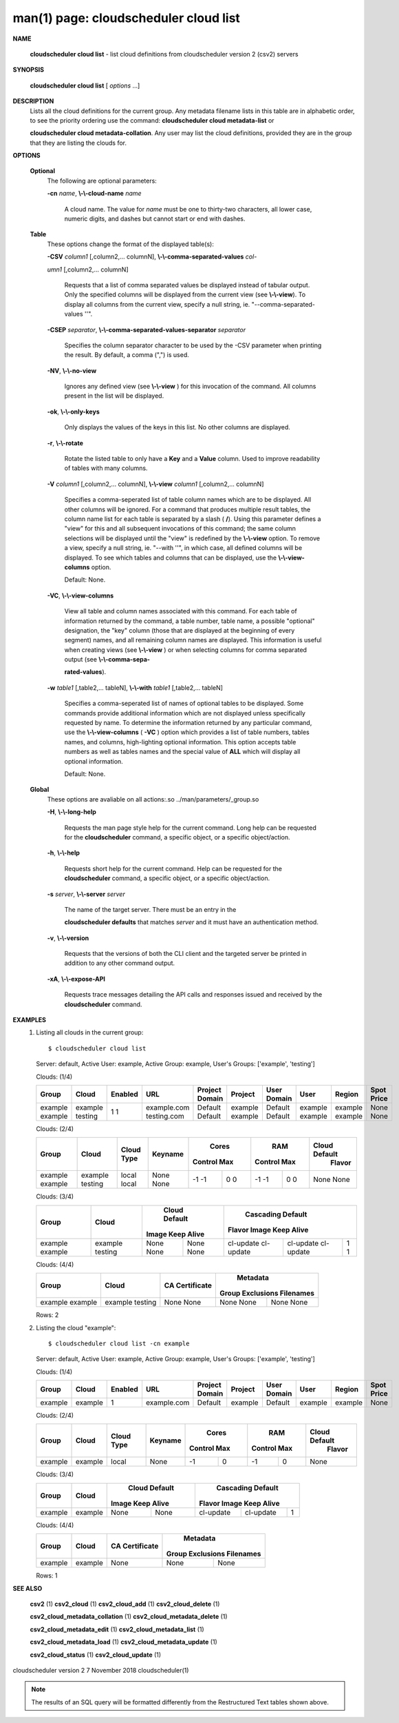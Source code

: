 .. File generated by /hepuser/crlb/Git/cloudscheduler/utilities/cli_doc_to_rst - DO NOT EDIT
..
.. To modify the contents of this file:
..   1. edit the man page file(s) ".../cloudscheduler/cli/man/csv2_cloud_list.1"
..   2. run the utility ".../cloudscheduler/utilities/cli_doc_to_rst"
..

man(1) page: cloudscheduler cloud list
======================================

 
 
 

**NAME**
       
       **cloudscheduler  cloud list**
       - list cloud definitions from cloudscheduler
       version 2 (csv2) servers
 

**SYNOPSIS**
       
       **cloudscheduler cloud list**
       [
       *options*
       ...]
 

**DESCRIPTION**
       Lists all the cloud definitions for the current  group.   Any  metadata
       filename lists in this table are in alphabetic order, to see the 
       priority ordering use the command:  
       **cloudscheduler  cloud  metadata-list**
       or
       
       **cloudscheduler  cloud  metadata-collation**.
       Any user may list the cloud
       definitions, provided they are in the group that they are  listing  the
       clouds for.
 

**OPTIONS**
   
   **Optional**
       The following are optional parameters:
 
       
       **-cn**
       *name*,
       **\\-\\-cloud-name**
       *name*
              A  cloud  name.   The  value  for 
              *name*
              must be one to thirty-two
              characters, all lower case, numeric digits, and dashes but  
              cannot start or end with dashes.
 
   
   **Table**
       These options change the format of the displayed table(s):
 
       
       **-CSV**
       *column1*
       [,column2,...   columnN],
       **\\-\\-comma-separated-values**
       *col-*
       
       *umn1*
       [,column2,... columnN]
              Requests that a list of  comma  separated  values  be  displayed
              instead  of  tabular output.  Only the specified columns will be
              displayed from the current view (see 
              **\\-\\-view**).
              To  display  all
              columns  from  the  current  view,  specify  a  null string, ie.
              "--comma-separated-values ''".
 
 
       
       **-CSEP**
       *separator*,
       **\\-\\-comma-separated-values-separator**
       *separator*
              Specifies the column separator character to be used by the  -CSV
              parameter  when  printing the result.  By default, a comma (",")
              is used.
 
 
       
       **-NV**,
       **\\-\\-no-view**
              Ignores any defined view (see 
              **\\-\\-view**
              ) for this invocation of the
              command.  All columns present in the list will be displayed.
 
       
       **-ok**,
       **\\-\\-only-keys**
              Only  displays  the  values  of the keys in this list.  No other
              columns are displayed.
 
       
       **-r**,
       **\\-\\-rotate**
              Rotate the listed table to only have a 
              **Key**
              and a
              **Value**
              column.
              Used to improve readability of tables with many columns.
 
       
       **-V**
       *column1*
       [,column2,... columnN],
       **\\-\\-view**
       *column1*
       [,column2,... columnN]
              Specifies a comma-seperated list of table column names which are
              to be displayed.  All other columns will be ignored.  For a 
              command  that produces multiple result tables, the column name list
              for each table is separated by a slash (
              **/**).
              Using this
              parameter  defines a "view" for this and all subsequent invocations of
              this command; the same column selections will be displayed until
              the "view" is redefined by the 
              **\\-\\-view**
              option.  To remove a view,
              specify a null string, ie.  "--with  ''",  in  which  case,  all
              defined columns will be displayed.  To see which tables and 
              columns that can be displayed, use the 
              **\\-\\-view-columns**
              option.
 
              Default: None.
 
       
       **-VC**,
       **\\-\\-view-columns**
              View all table and column names associated  with  this  command.
              For  each  table of information returned by the command, a table
              number, table name, a possible "optional" designation, the "key"
              column  (those that are displayed at the beginning of every 
              segment) names, and all remaining column names are displayed.  This
              information  is  useful when creating views (see 
              **\\-\\-view**
              ) or when
              selecting columns for comma separated output (see  
              **\\-\\-comma-sepa-**
              
              **rated-values**).
 
       
       **-w**
       *table1*
       [,table2,... tableN],
       **\\-\\-with**
       *table1*
       [,table2,... tableN]
              Specifies  a comma-seperated list of names of optional tables to
              be displayed.   Some  commands  provide  additional  information
              which  are  not displayed unless specifically requested by name.
              To determine the information returned by any particular command,
              use the 
              **\\-\\-view-columns**
              (
              **-VC**
              ) option which provides a list of
              table numbers, tables names, and columns,  high-lighting  optional
              information.   This  option  accepts  table  numbers  as well as
              tables names and the special value of 
              **ALL**
              which will display all
              optional information.
 
              Default: None.
 
   
   **Global**
       These   options   are   avaliable  on  all  actions:.so  
       ../man/parameters/_group.so
 
       
       **-H**,
       **\\-\\-long-help**
              Requests the man page style help for the current command.   Long
              help can be requested for the 
              **cloudscheduler**
              command, a specific
              object, or a specific object/action.
 
       
       **-h**,
       **\\-\\-help**
              Requests short help  for  the  current  command.   Help  can  be
              requested  for the 
              **cloudscheduler**
              command, a specific object, or
              a specific object/action.
 
       
       **-s**
       *server*,
       **\\-\\-server**
       *server*
              The name of the target server.  There must be an  entry  in  the
              
              **cloudscheduler  defaults**
              that matches
              *server*
              and it must have an
              authentication method.
 
       
       **-v**,
       **\\-\\-version**
              Requests that the versions of both the CLI client and  the  
              targeted server be printed in addition to any other command output.
 
       
       **-xA**,
       **\\-\\-expose-API**
              Requests  trace  messages  detailing the API calls and responses
              issued and received by the 
              **cloudscheduler**
              command.
 

**EXAMPLES**
       1.     Listing all clouds in the current group::

              $ cloudscheduler cloud list
              Server: default, Active User: example, Active Group: example, User's Groups: ['example', 'testing']
 
              Clouds: (1/4)

              +---------+---------+-------------+-------------+----------------+---------+-------------+---------+---------+------------+
              + Group   | Cloud   | Enabled     | URL         | Project Domain | Project | User Domain | User    | Region  | Spot Price +
              +=========+=========+=============+=============+================+=========+=============+=========+=========+============+
              | example | example | 1           | example.com | Default        | example | Default     | example | example | None       |
              | example | testing | 1           | testing.com | Default        | example | Default     | example | example | None       |
              +---------+---------+-------------+-------------+----------------+---------+-------------+---------+---------+------------+

 
              Clouds: (2/4)

              +---------+---------+------------+---------+-------------+-------------+-------------+-------------+---------------+
              +         |         |            |         |           Cores           |            RAM            | Cloud Default +
              +  Group  |  Cloud  | Cloud Type | Keyname |   Control         Max     |   Control         Max     |    Flavor     +
              +=========+=========+============+=========+=============+=============+=============+=============+===============+
              | example | example | local      | None    | -1          | 0           | -1          | 0           | None          |
              | example | testing | local      | None    | -1          | 0           | -1          | 0           | None          |
              +---------+---------+------------+---------+-------------+-------------+-------------+-------------+---------------+

 
              Clouds: (3/4)

              +---------+---------+---------------+---------------+-------------------+-------------------+-------------------+
              +         |         |         Cloud Default         |                     Cascading Default                     +
              +  Group  |  Cloud  |     Image        Keep Alive   |      Flavor               Image            Keep Alive     +
              +=========+=========+===============+===============+===================+===================+===================+
              | example | example | None          | None          | cl-update         | cl-update         | 1                 |
              | example | testing | None          | None          | cl-update         | cl-update         | 1                 |
              +---------+---------+---------------+---------------+-------------------+-------------------+-------------------+

 
              Clouds: (4/4)

              +---------+---------+----------------+------------------+-----------+
              +         |         |                |           Metadata           +
              +  Group  |  Cloud  | CA Certificate | Group Exclusions   Filenames +
              +=========+=========+================+==================+===========+
              | example | example | None           | None             | None      |
              | example | testing | None           | None             | None      |
              +---------+---------+----------------+------------------+-----------+

              Rows: 2
 
       2.     Listing the cloud "example"::

              $ cloudscheduler cloud list -cn example
              Server: default, Active User: example, Active Group: example, User's Groups: ['example', 'testing']
 
              Clouds: (1/4)

              +---------+---------+-------------+-------------+----------------+---------+-------------+---------+---------+------------+
              + Group   | Cloud   | Enabled     | URL         | Project Domain | Project | User Domain | User    | Region  | Spot Price +
              +=========+=========+=============+=============+================+=========+=============+=========+=========+============+
              | example | example | 1           | example.com | Default        | example | Default     | example | example | None       |
              +---------+---------+-------------+-------------+----------------+---------+-------------+---------+---------+------------+

 
              Clouds: (2/4)

              +---------+---------+------------+---------+-------------+-------------+-------------+-------------+---------------+
              +         |         |            |         |           Cores           |            RAM            | Cloud Default +
              +  Group  |  Cloud  | Cloud Type | Keyname |   Control         Max     |   Control         Max     |    Flavor     +
              +=========+=========+============+=========+=============+=============+=============+=============+===============+
              | example | example | local      | None    | -1          | 0           | -1          | 0           | None          |
              +---------+---------+------------+---------+-------------+-------------+-------------+-------------+---------------+

 
              Clouds: (3/4)

              +---------+---------+---------------+---------------+-------------------+-------------------+-------------------+
              +         |         |         Cloud Default         |                     Cascading Default                     +
              +  Group  |  Cloud  |     Image        Keep Alive   |      Flavor               Image            Keep Alive     +
              +=========+=========+===============+===============+===================+===================+===================+
              | example | example | None          | None          | cl-update         | cl-update         | 1                 |
              +---------+---------+---------------+---------------+-------------------+-------------------+-------------------+

 
              Clouds: (4/4)

              +---------+---------+----------------+------------------+-----------+
              +         |         |                |           Metadata           +
              +  Group  |  Cloud  | CA Certificate | Group Exclusions   Filenames +
              +=========+=========+================+==================+===========+
              | example | example | None           | None             | None      |
              +---------+---------+----------------+------------------+-----------+

              Rows: 1
 

**SEE ALSO**
       
       **csv2**
       (1)
       **csv2_cloud**
       (1)
       **csv2_cloud_add**
       (1)
       **csv2_cloud_delete**
       (1)
       
       **csv2_cloud_metadata_collation**
       (1)
       **csv2_cloud_metadata_delete**
       (1)
       
       **csv2_cloud_metadata_edit**
       (1)
       **csv2_cloud_metadata_list**
       (1)
       
       **csv2_cloud_metadata_load**
       (1)
       **csv2_cloud_metadata_update**
       (1)
       
       **csv2_cloud_status**
       (1)
       **csv2_cloud_update**
       (1)
 
 
 
cloudscheduler version 2        7 November 2018              cloudscheduler(1)
 

.. note:: The results of an SQL query will be formatted differently from the Restructured Text tables shown above.
